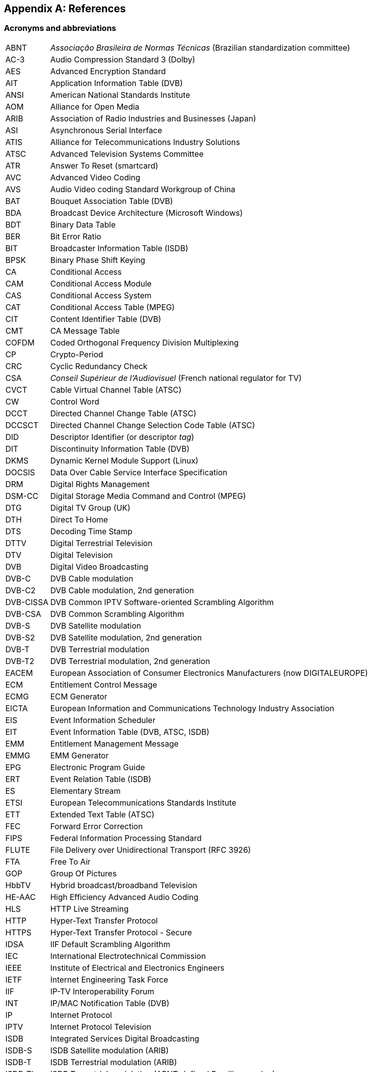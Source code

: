//----------------------------------------------------------------------------
//
// TSDuck - The MPEG Transport Stream Toolkit
// Copyright (c) 2005-2024, Thierry Lelegard
// BSD-2-Clause license, see LICENSE.txt file or https://tsduck.io/license
//
//----------------------------------------------------------------------------

[#chap-references]
[appendix]
== References

[#acronyms]
=== Acronyms and abbreviations

[.compact-table]
[cols="<1,<1",frame=none,grid=none,stripes=none,options="autowidth,noheader"]
|===
|ABNT |_Associação Brasileira de Normas Técnicas_ (Brazilian standardization committee)
|AC-3 |Audio Compression Standard 3 (Dolby)
|AES |Advanced Encryption Standard
|AIT |Application Information Table (DVB)
|ANSI |American National Standards Institute
|AOM |Alliance for Open Media
|ARIB |Association of Radio Industries and Businesses (Japan)
|ASI |Asynchronous Serial Interface
|ATIS |Alliance for Telecommunications Industry Solutions
|ATSC |Advanced Television Systems Committee
|ATR |Answer To Reset (smartcard)
|AVC |Advanced Video Coding
|AVS |Audio Video coding Standard Workgroup of China
|BAT |Bouquet Association Table (DVB)
|BDA |Broadcast Device Architecture (Microsoft Windows)
|BDT |Binary Data Table
|BER |Bit Error Ratio
|BIT |Broadcaster Information Table (ISDB)
|BPSK |Binary Phase Shift Keying
|CA |Conditional Access
|CAM |Conditional Access Module
|CAS |Conditional Access System
|CAT |Conditional Access Table (MPEG)
|CIT |Content Identifier Table (DVB)
|CMT |CA Message Table
|COFDM |Coded Orthogonal Frequency Division Multiplexing
|CP |Crypto-Period
|CRC |Cyclic Redundancy Check
|CSA |_Conseil Supérieur de l’Audiovisuel_ (French national regulator for TV)
|CVCT |Cable Virtual Channel Table (ATSC)
|CW |Control Word
|DCCT |Directed Channel Change Table (ATSC)
|DCCSCT |Directed Channel Change Selection Code Table (ATSC)
|DID |Descriptor Identifier (or descriptor _tag_)
|DIT |Discontinuity Information Table (DVB)
|DKMS |Dynamic Kernel Module Support (Linux)
|DOCSIS |Data Over Cable Service Interface Specification
|DRM |Digital Rights Management
|DSM-CC |Digital Storage Media Command and Control (MPEG)
|DTG |Digital TV Group (UK)
|DTH |Direct To Home
|DTS |Decoding Time Stamp
|DTTV |Digital Terrestrial Television
|DTV |Digital Television
|DVB |Digital Video Broadcasting
|DVB-C |DVB Cable modulation
|DVB-C2 |DVB Cable modulation, 2nd generation
|DVB-CISSA |DVB Common IPTV Software-oriented Scrambling Algorithm
|DVB-CSA |DVB Common Scrambling Algorithm
|DVB-S |DVB Satellite modulation
|DVB-S2 |DVB Satellite modulation, 2nd generation
|DVB-T |DVB Terrestrial modulation
|DVB-T2 |DVB Terrestrial modulation, 2nd generation
|EACEM |European Association of Consumer Electronics Manufacturers (now DIGITALEUROPE)
|ECM |Entitlement Control Message
|ECMG |ECM Generator
|EICTA |European Information and Communications Technology Industry Association
|EIS |Event Information Scheduler
|EIT |Event Information Table (DVB, ATSC, ISDB)
|EMM |Entitlement Management Message
|EMMG |EMM Generator
|EPG |Electronic Program Guide
|ERT |Event Relation Table (ISDB)
|ES |Elementary Stream
|ETSI |European Telecommunications Standards Institute
|ETT |Extended Text Table (ATSC)
|FEC |Forward Error Correction
|FIPS |Federal Information Processing Standard
|FLUTE |File Delivery over Unidirectional Transport (RFC 3926)
|FTA |Free To Air
|GOP |Group Of Pictures
|HbbTV |Hybrid broadcast/broadband Television
|HE-AAC |High Efficiency Advanced Audio Coding
|HLS |HTTP Live Streaming
|HTTP |Hyper-Text Transfer Protocol
|HTTPS |Hyper-Text Transfer Protocol - Secure
|IDSA |IIF Default Scrambling Algorithm
|IEC |International Electrotechnical Commission
|IEEE |Institute of Electrical and Electronics Engineers
|IETF |Internet Engineering Task Force
|IIF |IP-TV Interoperability Forum
|INT |IP/MAC Notification Table (DVB)
|IP |Internet Protocol
|IPTV |Internet Protocol Television
|ISDB |Integrated Services Digital Broadcasting
|ISDB-S |ISDB Satellite modulation (ARIB)
|ISDB-T |ISDB Terrestrial modulation (ARIB)
|ISDB-Tb |ISDB Terrestrial modulation (ABNT-defined Brazilian version)
|ISO |International Standardization Organization
|ITT |Index Transmission information Table (ISDB)
|ITU |International Telecommunication Union
|IV |Initialization Vector (cryptography)
|LCN |Logical Channel Number (a.k.a. TV channel number)
|LDT |Linked Description Table (ISDB)
|LIT |Local event Information Table (ISDB)
|LNB |Low-Noise Block down-converter (satellite)
|MAC |Media Access Control (networking)
|MAC |Message Authentication Code (cryptography)
|MGT |Master Guide Table (ATSC)
|MPE |Multi-Protocol Encapsulation (DVB)
|MPEG |Moving Picture Experts Group
|MUX |Multiplexer
|NBIT |Network Board Information Table (ISDB)
|NIST |National Institute of Standards and Technology
|NIT |Network Information Table (DVB)
|NTSC |National Television Systems Committee
|OQPSK |Offset Quadrature Phase Shift Keying
|OUI |Organizationally Unique Identifier (IEEE assigned)
|PAT |Program Association Table (MPEG)
|PCAT |Partial Content Announcement Table (ISDB)
|PCR |Program Clock Reference
|PDS |Private Data Specifier (DVB)
|PES |Packetized Elementary Stream
|PID |Packet Identifier
|PLP |Physical Layer Pipe
|PMT |Program Map Table (MPEG)
|PSI |Program Specific Information (MPEG)
|PSK |Phase Shift Keying
|PTS |Presentation Time Stamp
|QPSK |Quadrature Phase Shift Keying
|QAM |Quadrature Amplitude Modulation
|RIST |Reliable Internet Stream Transport (network protocol)
|RNT |Resolution provider Notification Table (DVB)
|RRT |Rating Region Table (ATSC)
|RST |Running Status Table (DVB)
|RTP |Real-Time Protocol
|RTT |Rating Text Tavle (ATSC)
|SCS |SimulCrypt Synchronizer
|SCTE |Society of Cable Telecommunications Engineers
|SDT |Service Description Table (DVB)
|SFN |Single Frequency Network
|SI |Service Information (DVB)
|SIT |Selection Information Table (DVB)
|SMPTE |Society of Motion Picture and Television Engineers
|SRT |Secure Reliable Transport (network protocol)
|SRT |SubRip Text (subtitles format)
|STB |Set-Top Box
|STD |System Target Decoder
|STT |System Time Table (ATSC)
|T2-MI |DVB-T2 Modulator Interface
|TDT |Time and Date Table (DVB)
|TID |Table Identifier
|TNT |_Télévision Numérique Terrestre_ (French DTTV network)
|TOT |Time Offset Table (DVB)
|TPS |Transmission Parameter Signalling
|TS |Transport Stream
|TSDT |Transport Stream Description Table (MPEG)
|TVCT |Terrestrial Virtual Channel Table (ATSC)
|UDP |User Datagram Protocol
|UNT |Update Notification Table (DVB)
|URI |Uniform Resource Identifier
|URL |Uniform Resource Locator
|UTC |Coordinated Universal Time
|UUID |Universal Unique Identifier
|UWA |UHD World Association
|VBI |Vertical Blanking Interval
|VCT |Virtual Channel Table (ATSC)
|===

<<<
[#bibliography]
[bibliography]
=== Bibliography

* [[[AOM-AV1]]] Alliance for Open Media (AOM):
  "Carriage of AV1 in MPEG-2 TS", October 2021, https://aomediacodec.github.io/av1-mpeg2-ts/
* [[[ARIB-B10]]] ARIB STD-B10, V4.6, June 2008:
  "Service Information for digital broadcasting system" (English version).
* [[[ARIB-B10J]]] ARIB STD-B10, V5.7, December 2015:
  "Service Information for digital broadcasting system" (Japanese version).
* [[[ARIB-B21]]] ARIB STD-B21, V5.11, December 2019:
  "Receiver for digital broadcasting" (English version).
* [[[ARIB-B24]]] ARIB STD-B24, V6.4, July 2017:
  "Data Coding and Transmission Specification for Digital Broadcasting".
* [[[ARIB-B25]]] ARIB STD-B25, V5.0, March 2007:
  "Conditional Access System Specifications for Digital Broadcasting".
* [[[ATSC-A52]]] ATSC A52, January 2018,
  "Digital Audio Compression (AC-3, E-AC-3)".
* [[[ATSC-A65]]] ATSC A65/2013, August 2013:
  "ATSC Standard: Program and System Information Protocol for Terrestrial Broadcast and Cable".
* [[[ATSC-A69]]] ATSC A69/2009, December 2009:
  "ATSC Recommended Practice: Program and System Information Protocol Implementation Guidelines for Broadcasters".
* [[[AVS-TAI-109.6]]] Audio Video coding Standard Workgroup of China, T/AI 109.6-2022:
  "Information Technology - Intelligent Media Coding (AVS3) Part 6: Intelligent Media Format"
* [[[AVS-TAI-109.7]]] Audio Video coding Standard Workgroup of China, T/AI 109.7:
  "Information Technology - Intelligent Media Coding (AVS3) Part 7"
* [[[Dektec]]] Dektec Digital Video B.V. corporate home page, http://www.dektec.com/
* [[[Dektec-SDK]]] Dektec drivers and SDK’s downloads, http://www.dektec.com/downloads/SDK/
* [[[DTG-DBOOK]]] DTG:
  "Digital Terrestrial Television; Requirements for Interoperability; The D-Book 7 Part A", V1, March 2011.
* [[[EACEM-030]]] EACEM TR 030, V1.0, February 2000:
  "Baseline Digital Terrestrial TV Receiver Specification".
* [[[ETSI-101-162]]] ETSI TR 101 162, V1.2.2, May 2003:
  "Digital Video Broadcasting (DVB); Allocation of Service Information (SI) and data broadcasting codes for DVB systems".
* [[[ETSI-101-211]]] ETSI TS 101 211 V1.13.1, May 2021:
  "Digital Video Broadcasting (DVB); Guidelines on implementation and usage of Service Information (SI)".
* [[[ETSI-101-812]]] ETSI TS 101 812, V1.3.2, August 2006:
  "Digital Video Broadcasting (DVB); Multimedia Home Platform (MHP) Specification 1.0.3".
* [[[ETSI-102-006]]] ETSI TS 102 006, V1.4.1, June 2015:
  "Digital Video Broadcasting (DVB); Specification for System Software Update in DVB Systems".
* [[[ETSI-102-323]]] ETSI TS 102 323, V1.5.1, January 2012:
  "Digital Video Broadcasting (DVB); Carriage and signalling of TV-Anytime information in DVB transport streams".
* [[[ETSI-102-773]]] ETSI TS 102 773, V1.2.1, December 2010,
  "Modulator Interface (T2-MI) for a second-generation digital terrestrial television broadcasting system (DVB-T2)".
* [[[ETSI-102-809]]] ETSI TS 102 809, V1.3.1, June 2017:
  "Digital Video Broadcasting (DVB); Signalling and carriage of interactive applications and services
  in Hybrid broadcast/broadband environments" (HbbTV).
* [[[ETSI-102-825-4]]] ETSI TS 102 825-4 V1.2.2, December 2013:
  "Digital Video Broadcasting (DVB); Content Protection and Copy Management (DVB-CPCM); Part 4: CPCM System Specification".
* [[[ETSI-102-825-9]]] ETSI TS 102 825-9 V1.2.1, February 2011:
  "Digital Video Broadcasting (DVB); Content Protection and Copy Management (DVB-CPCM); Part 9: CPCM System Adaptation Layers".
* [[[ETSI-103-127]]] ETSI TS 103 127, V1.1.1, May 2013:
  "Digital Video Broadcasting (DVB); Content Scrambling Algorithms for DVB-IPTV Services using MPEG2 Transport Streams".
* [[[ETSI-103-197]]] ETSI TS 103 197, V1.4.1, September 2004:
  "Digital Video Broadcasting (DVB); Head-end implementation of DVB SimulCrypt".
* [[[ETSI-289]]] ETSI, ETR 289, October 1996:
  "Digital Video Broadcasting (DVB); Support for use of scrambling and Conditional Access (CA) within digital broadcasting systems".
* [[[ETSI-300-468]]] ETSI EN 300 468, V1.16.1, August 2019:
  "Digital Video Broadcasting (DVB); Specification for Service Information (SI) in DVB systems".
* [[[ETSI-301-192]]] ETSI EN 301 192, V1.6.1, August 2015:
  "Digital Video Broadcasting (DVB); DVB specification for data broadcasting".
* [[[ETSI-301-210]]] ETSI EN 301 210, V1.1.1, March 1999;
  "Digital Video Broadcasting (DVB); Framing structure, channel coding and modulation for
  Digital Satellite News Gathering (DSNG) and other contribution applications by satellite".
* [[[ETSI-302-755]]] ETSI EN 302 755, V1.4.1, July 2015,
  "Frame structure channel coding and modulation for a second-generation digital terrestrial television broadcasting system (DVB-T2)".
* [[[ETSI-303-560]]] ETSI EN 303 560, V1.1.1, May 2018;
  "Digital Video Broadcasting (DVB); TTML subtitling systems".
* [[[ETSI-Ids]]] DVB Services; DVB Identifiers,
  https://www.dvbservices.com/identifiers/
* [[[Fransat]]] Via Eutelsat Fransat:
  "Set-Top-Box Specification DVB MPEG-4 HD", V0.0.7, October 2009.
* [[[FTV-AUS]]] Free TV Australia:
  "Operational Practice OP-41; Logical Channel Descriptor and Allocation of Logical Channel Numbers", Issue 8, July 2016.
* [[[HiDes]]] HiDes USB DVB-T modulator adaptors,
  http://www.hides.com.tw/product_cg74469_eng.html
* [[[HiDes-Drivers]]] Device drivers for HiDes modulators,
  https://github.com/tsduck/hides-drivers/
* [[[HomeBrew]]] HomeBrew, open-source package manager for macOS (or Linux), https://brew.sh/
* [[[Impleo-KLV]]] Impleo TV Systems Ltd, February 2017,
  "KLV encoded metadata in STANAG 4609 streams",
  https://impleotv.com/2017/02/17/klv-encoded-metadata-in-stanag-4609-streams/
* [[[ISO-13818-1]]] ISO/IEC 13818-1:2018 | ITU-T Recommendation H.222 (2017):
  "Generic coding of moving pictures and associated audio information: Systems" (also known as "MPEG-2 System Layer").
* [[[ISO-13818-6]]] ISO/IEC 13818-6, July 1998:
  "Digital Storage Media Command & Control" (DSM-CC).
* [[[ISO-14496-1]]] ISO/IEC 14496-1, June 2010:
  "Information technology - Coding of audio-visual objects; Part 1: Systems"
* [[[ISO-14496-3]]] ISO/IEC 14496-3, December 2019:
  "Information technology - Coding of audio-visual objects; Part 3: Audio" (MPEG-4 Audio)
* [[[ISO-23002-3]]] ISO/IEC 23002-3, October 2007:
  "Information technology - MPEG video technologies; Part 3: Representation of auxiliary video and supplemental information"
  (MPEG-C auxiliary video)
* [[[ISO-23008-3]]] ISO/IEC 23008-3, August 2022:
  "Information technology — High efficiency coding and media delivery in heterogeneous environments; Part 3: 3D audio"
  (High efficiency 3D audio):
* [[[LinuxTV]]] Linux TV Wiki:
  "How to install DVB device drivers",
  http://linuxtv.org/wiki/index.php/How_to_install_DVB_device_drivers
* [[[NorDig]]] NorDig:
  "Unified Requirements for Integrated Receiver Decoders for use in cable,
  satellite, terrestrial and managed IPTV based networks", V3.1.1, September 2019.
* [[[RIST]]] RIST, librist documentation,
  https://code.videolan.org/rist/librist/-/wikis/LibRIST%20Documentation
* [[[RIST-URL]]] RIST, URL syntax,
  https://code.videolan.org/rist/librist/-/wikis/risturl-Syntax-as-of-v.-0.2.0
* [[[SCTE-18]]] ANSI/SCTE 18 2007,
  "Emergency Alert Messaging for Cable".
* [[[SCTE-35]]] ANSI/SCTE 35 2017,
  "Digital Program Insertion Cueing Message for Cable".
* [[[SCTE-52]]] ANSI/SCTE 52 2018,
  "Data Encryption Standard - Cipher Block Chaining Packet Encryption Specification".
* [[[SCTE-164]]] ANSI/SCTE 164 2019,
  "Emergency Alert Metadata Descriptor".
* [[[SRT]]] SRT, libsrt site, https://github.com/Haivision/srt/
* [[[Suntech]]] Suntechtv U3 USB modulator (VATek-based),
  https://www.suntechtv.com/web/Home/ProductDetail?key=e593s&productId=23673
* [[[TSDuck]]] TSDuck Web site, https://tsduck.io/
* [[[TSDuck-Prog]]] TSDuck programmer’s guide, https://tsduck.io/doxy/
* [[[TSDuck-Issues]]] TSDuck issues tracker and discussion forum, https://github.com/tsduck/tsduck/issues
* [[[TSDuck-Streams]]] Repository of sample real-life transport streams, https://tsduck.io/streams
* [[[UWA]]] UHD World Association, T/UWA 005.2-1-2022
  "HDR Video Technology Part 2-1 Application Guide to System Integration".
* [[[VATek]]] Vision Advance Technology Inc (VATek) corporate home page: https://www.vatek.com.tw/
* [[[VATek-SDK]]] VATek SDK source code: https://github.com/VisionAdvanceTechnologyInc/vatek_sdk_2
* [[[VLC]]] VideoLAN VLC Media Player home page, http://www.videolan.org/vlc/
